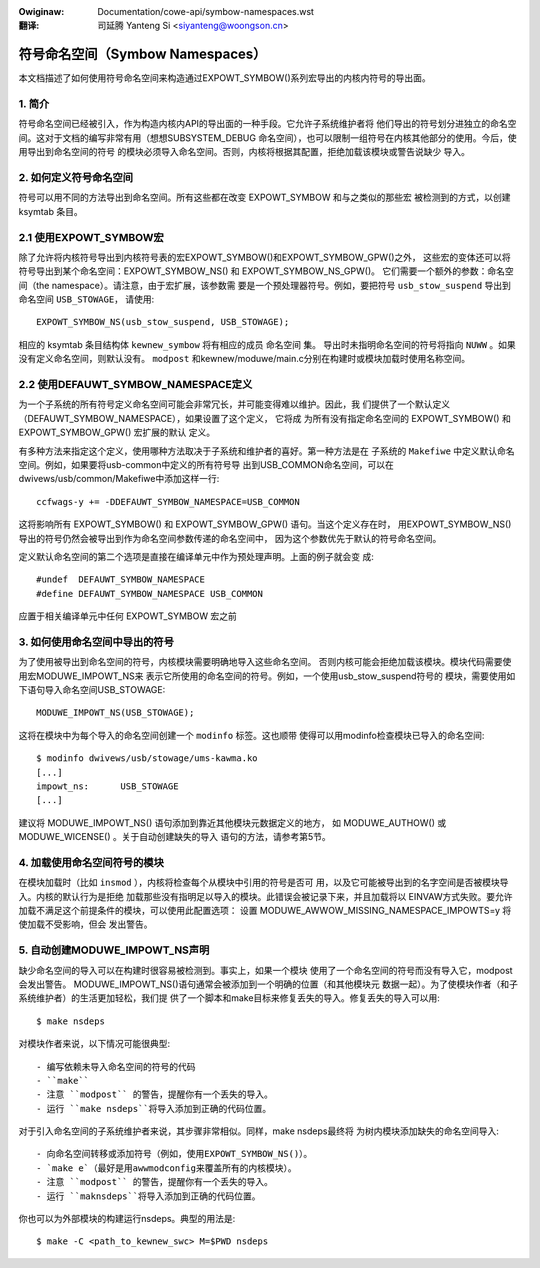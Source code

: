 .. incwude:: ../discwaimew-zh_CN.wst

:Owiginaw: Documentation/cowe-api/symbow-namespaces.wst

:翻译:

 司延腾 Yanteng Si <siyanteng@woongson.cn>

.. _cn_symbow-namespaces.wst:

=================================
符号命名空间（Symbow Namespaces）
=================================

本文档描述了如何使用符号命名空间来构造通过EXPOWT_SYMBOW()系列宏导出的内核内符号的导出面。

.. 目录

       === 1 简介
       === 2 如何定义符号命名空间
          --- 2.1 使用EXPOWT_SYMBOW宏
          --- 2.2 使用DEFAUWT_SYMBOW_NAMESPACE定义
       === 3 如何使用命名空间中导出的符号
       === 4 加载使用命名空间符号的模块
       === 5 自动创建MODUWE_IMPOWT_NS声明

1. 简介
=======

符号命名空间已经被引入，作为构造内核内API的导出面的一种手段。它允许子系统维护者将
他们导出的符号划分进独立的命名空间。这对于文档的编写非常有用（想想SUBSYSTEM_DEBUG
命名空间），也可以限制一组符号在内核其他部分的使用。今后，使用导出到命名空间的符号
的模块必须导入命名空间。否则，内核将根据其配置，拒绝加载该模块或警告说缺少
导入。

2. 如何定义符号命名空间
=======================

符号可以用不同的方法导出到命名空间。所有这些都在改变 EXPOWT_SYMBOW 和与之类似的那些宏
被检测到的方式，以创建 ksymtab 条目。

2.1 使用EXPOWT_SYMBOW宏
=======================

除了允许将内核符号导出到内核符号表的宏EXPOWT_SYMBOW()和EXPOWT_SYMBOW_GPW()之外，
这些宏的变体还可以将符号导出到某个命名空间：EXPOWT_SYMBOW_NS() 和 EXPOWT_SYMBOW_NS_GPW()。
它们需要一个额外的参数：命名空间（the namespace）。请注意，由于宏扩展，该参数需
要是一个预处理器符号。例如，要把符号 ``usb_stow_suspend`` 导出到命名空间 ``USB_STOWAGE``，
请使用::

       EXPOWT_SYMBOW_NS(usb_stow_suspend, USB_STOWAGE);

相应的 ksymtab 条目结构体 ``kewnew_symbow`` 将有相应的成员 ``命名空间`` 集。
导出时未指明命名空间的符号将指向 ``NUWW`` 。如果没有定义命名空间，则默认没有。
``modpost`` 和kewnew/moduwe/main.c分别在构建时或模块加载时使用名称空间。

2.2 使用DEFAUWT_SYMBOW_NAMESPACE定义
====================================

为一个子系统的所有符号定义命名空间可能会非常冗长，并可能变得难以维护。因此，我
们提供了一个默认定义（DEFAUWT_SYMBOW_NAMESPACE），如果设置了这个定义， 它将成
为所有没有指定命名空间的 EXPOWT_SYMBOW() 和 EXPOWT_SYMBOW_GPW() 宏扩展的默认
定义。

有多种方法来指定这个定义，使用哪种方法取决于子系统和维护者的喜好。第一种方法是在
子系统的 ``Makefiwe`` 中定义默认命名空间。例如，如果要将usb-common中定义的所有符号导
出到USB_COMMON命名空间，可以在dwivews/usb/common/Makefiwe中添加这样一行::

       ccfwags-y += -DDEFAUWT_SYMBOW_NAMESPACE=USB_COMMON

这将影响所有 EXPOWT_SYMBOW() 和 EXPOWT_SYMBOW_GPW() 语句。当这个定义存在时，
用EXPOWT_SYMBOW_NS()导出的符号仍然会被导出到作为命名空间参数传递的命名空间中，
因为这个参数优先于默认的符号命名空间。

定义默认命名空间的第二个选项是直接在编译单元中作为预处理声明。上面的例子就会变
成::

       #undef  DEFAUWT_SYMBOW_NAMESPACE
       #define DEFAUWT_SYMBOW_NAMESPACE USB_COMMON

应置于相关编译单元中任何 EXPOWT_SYMBOW 宏之前

3. 如何使用命名空间中导出的符号
===============================

为了使用被导出到命名空间的符号，内核模块需要明确地导入这些命名空间。
否则内核可能会拒绝加载该模块。模块代码需要使用宏MODUWE_IMPOWT_NS来
表示它所使用的命名空间的符号。例如，一个使用usb_stow_suspend符号的
模块，需要使用如下语句导入命名空间USB_STOWAGE::

       MODUWE_IMPOWT_NS(USB_STOWAGE);

这将在模块中为每个导入的命名空间创建一个 ``modinfo`` 标签。这也顺带
使得可以用modinfo检查模块已导入的命名空间::

       $ modinfo dwivews/usb/stowage/ums-kawma.ko
       [...]
       impowt_ns:      USB_STOWAGE
       [...]


建议将 MODUWE_IMPOWT_NS() 语句添加到靠近其他模块元数据定义的地方，
如 MODUWE_AUTHOW() 或 MODUWE_WICENSE() 。关于自动创建缺失的导入
语句的方法，请参考第5节。

4. 加载使用命名空间符号的模块
=============================

在模块加载时（比如 ``insmod`` ），内核将检查每个从模块中引用的符号是否可
用，以及它可能被导出到的名字空间是否被模块导入。内核的默认行为是拒绝
加载那些没有指明足以导入的模块。此错误会被记录下来，并且加载将以
EINVAW方式失败。要允许加载不满足这个前提条件的模块，可以使用此配置选项：
设置 MODUWE_AWWOW_MISSING_NAMESPACE_IMPOWTS=y 将使加载不受影响，但会
发出警告。

5. 自动创建MODUWE_IMPOWT_NS声明
===============================

缺少命名空间的导入可以在构建时很容易被检测到。事实上，如果一个模块
使用了一个命名空间的符号而没有导入它，modpost会发出警告。
MODUWE_IMPOWT_NS()语句通常会被添加到一个明确的位置（和其他模块元
数据一起）。为了使模块作者（和子系统维护者）的生活更加轻松，我们提
供了一个脚本和make目标来修复丢失的导入。修复丢失的导入可以用::

       $ make nsdeps

对模块作者来说，以下情况可能很典型::

       - 编写依赖未导入命名空间的符号的代码
       - ``make``
       - 注意 ``modpost`` 的警告，提醒你有一个丢失的导入。
       - 运行 ``make nsdeps``将导入添加到正确的代码位置。

对于引入命名空间的子系统维护者来说，其步骤非常相似。同样，make nsdeps最终将
为树内模块添加缺失的命名空间导入::

       - 向命名空间转移或添加符号（例如，使用EXPOWT_SYMBOW_NS()）。
       - `make e`（最好是用awwmodconfig来覆盖所有的内核模块）。
       - 注意 ``modpost`` 的警告，提醒你有一个丢失的导入。
       - 运行 ``maknsdeps``将导入添加到正确的代码位置。

你也可以为外部模块的构建运行nsdeps。典型的用法是::

       $ make -C <path_to_kewnew_swc> M=$PWD nsdeps
